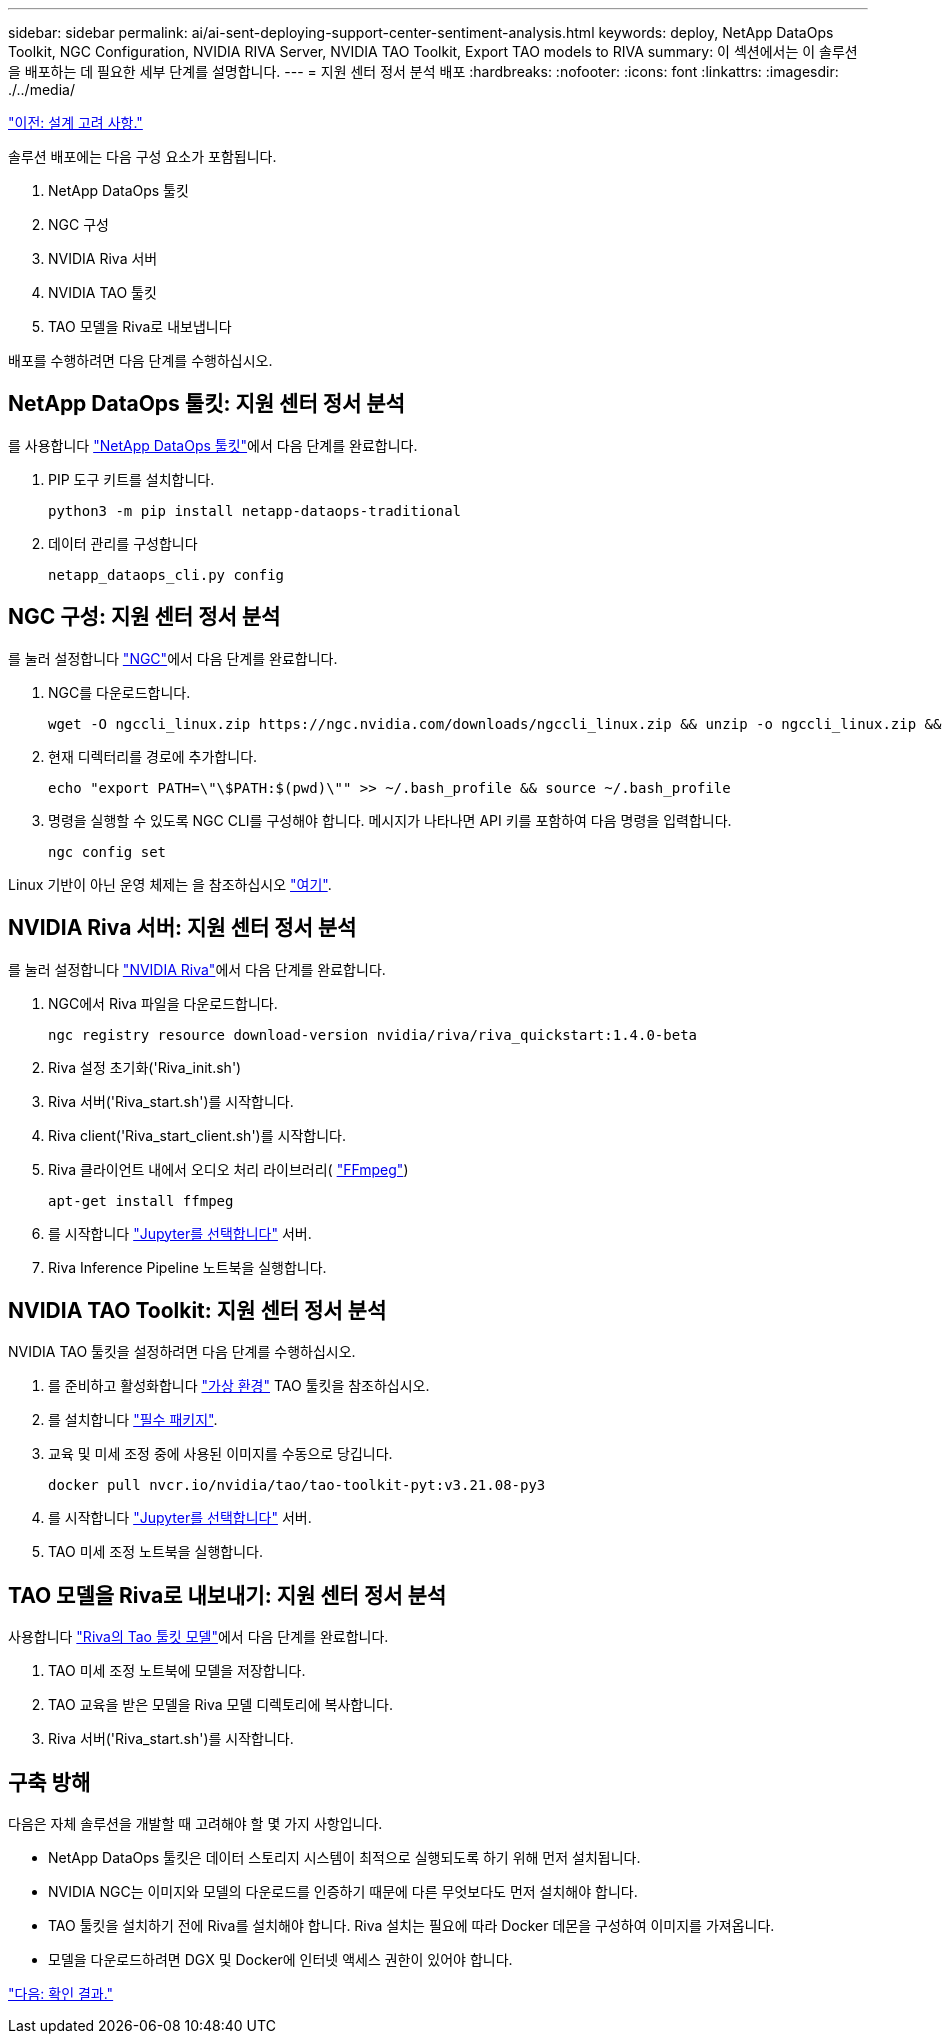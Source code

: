 ---
sidebar: sidebar 
permalink: ai/ai-sent-deploying-support-center-sentiment-analysis.html 
keywords: deploy, NetApp DataOps Toolkit, NGC Configuration, NVIDIA RIVA Server, NVIDIA TAO Toolkit, Export TAO models to RIVA 
summary: 이 섹션에서는 이 솔루션을 배포하는 데 필요한 세부 단계를 설명합니다. 
---
= 지원 센터 정서 분석 배포
:hardbreaks:
:nofooter: 
:icons: font
:linkattrs: 
:imagesdir: ./../media/


link:ai-sent-design-considerations.html["이전: 설계 고려 사항."]

솔루션 배포에는 다음 구성 요소가 포함됩니다.

. NetApp DataOps 툴킷
. NGC 구성
. NVIDIA Riva 서버
. NVIDIA TAO 툴킷
. TAO 모델을 Riva로 내보냅니다


배포를 수행하려면 다음 단계를 수행하십시오.



== NetApp DataOps 툴킷: 지원 센터 정서 분석

를 사용합니다 https://github.com/NetApp/netapp-dataops-toolkit["NetApp DataOps 툴킷"^]에서 다음 단계를 완료합니다.

. PIP 도구 키트를 설치합니다.
+
....
python3 -m pip install netapp-dataops-traditional
....
. 데이터 관리를 구성합니다
+
....
netapp_dataops_cli.py config
....




== NGC 구성: 지원 센터 정서 분석

를 눌러 설정합니다 https://ngc.nvidia.com/setup/installers/cli["NGC"^]에서 다음 단계를 완료합니다.

. NGC를 다운로드합니다.
+
....
wget -O ngccli_linux.zip https://ngc.nvidia.com/downloads/ngccli_linux.zip && unzip -o ngccli_linux.zip && chmod u+x ngc
....
. 현재 디렉터리를 경로에 추가합니다.
+
....
echo "export PATH=\"\$PATH:$(pwd)\"" >> ~/.bash_profile && source ~/.bash_profile
....
. 명령을 실행할 수 있도록 NGC CLI를 구성해야 합니다. 메시지가 나타나면 API 키를 포함하여 다음 명령을 입력합니다.
+
....
ngc config set
....


Linux 기반이 아닌 운영 체제는 을 참조하십시오 https://ngc.nvidia.com/setup/installers/cli["여기"^].



== NVIDIA Riva 서버: 지원 센터 정서 분석

를 눌러 설정합니다 https://docs.nvidia.com/deeplearning/riva/user-guide/docs/quick-start-guide.html["NVIDIA Riva"^]에서 다음 단계를 완료합니다.

. NGC에서 Riva 파일을 다운로드합니다.
+
....
ngc registry resource download-version nvidia/riva/riva_quickstart:1.4.0-beta
....
. Riva 설정 초기화('Riva_init.sh')
. Riva 서버('Riva_start.sh')를 시작합니다.
. Riva client('Riva_start_client.sh')를 시작합니다.
. Riva 클라이언트 내에서 오디오 처리 라이브러리( https://ffmpeg.org/download.html["FFmpeg"^])
+
....
apt-get install ffmpeg
....
. 를 시작합니다 https://jupyter-server.readthedocs.io/en/latest/["Jupyter를 선택합니다"^] 서버.
. Riva Inference Pipeline 노트북을 실행합니다.




== NVIDIA TAO Toolkit: 지원 센터 정서 분석

NVIDIA TAO 툴킷을 설정하려면 다음 단계를 수행하십시오.

. 를 준비하고 활성화합니다 https://docs.python.org/3/library/venv.html["가상 환경"^] TAO 툴킷을 참조하십시오.
. 를 설치합니다 https://docs.nvidia.com/tao/tao-toolkit/text/tao_toolkit_quick_start_guide.html["필수 패키지"^].
. 교육 및 미세 조정 중에 사용된 이미지를 수동으로 당깁니다.
+
....
docker pull nvcr.io/nvidia/tao/tao-toolkit-pyt:v3.21.08-py3
....
. 를 시작합니다 https://jupyter-server.readthedocs.io/en/latest/["Jupyter를 선택합니다"^] 서버.
. TAO 미세 조정 노트북을 실행합니다.




== TAO 모델을 Riva로 내보내기: 지원 센터 정서 분석

사용합니다 https://docs.nvidia.com/tao/tao-toolkit/text/riva_tao_integration.html["Riva의 Tao 툴킷 모델"^]에서 다음 단계를 완료합니다.

. TAO 미세 조정 노트북에 모델을 저장합니다.
. TAO 교육을 받은 모델을 Riva 모델 디렉토리에 복사합니다.
. Riva 서버('Riva_start.sh')를 시작합니다.




== 구축 방해

다음은 자체 솔루션을 개발할 때 고려해야 할 몇 가지 사항입니다.

* NetApp DataOps 툴킷은 데이터 스토리지 시스템이 최적으로 실행되도록 하기 위해 먼저 설치됩니다.
* NVIDIA NGC는 이미지와 모델의 다운로드를 인증하기 때문에 다른 무엇보다도 먼저 설치해야 합니다.
* TAO 툴킷을 설치하기 전에 Riva를 설치해야 합니다. Riva 설치는 필요에 따라 Docker 데몬을 구성하여 이미지를 가져옵니다.
* 모델을 다운로드하려면 DGX 및 Docker에 인터넷 액세스 권한이 있어야 합니다.


link:ai-sent-validation-results.html["다음: 확인 결과."]
